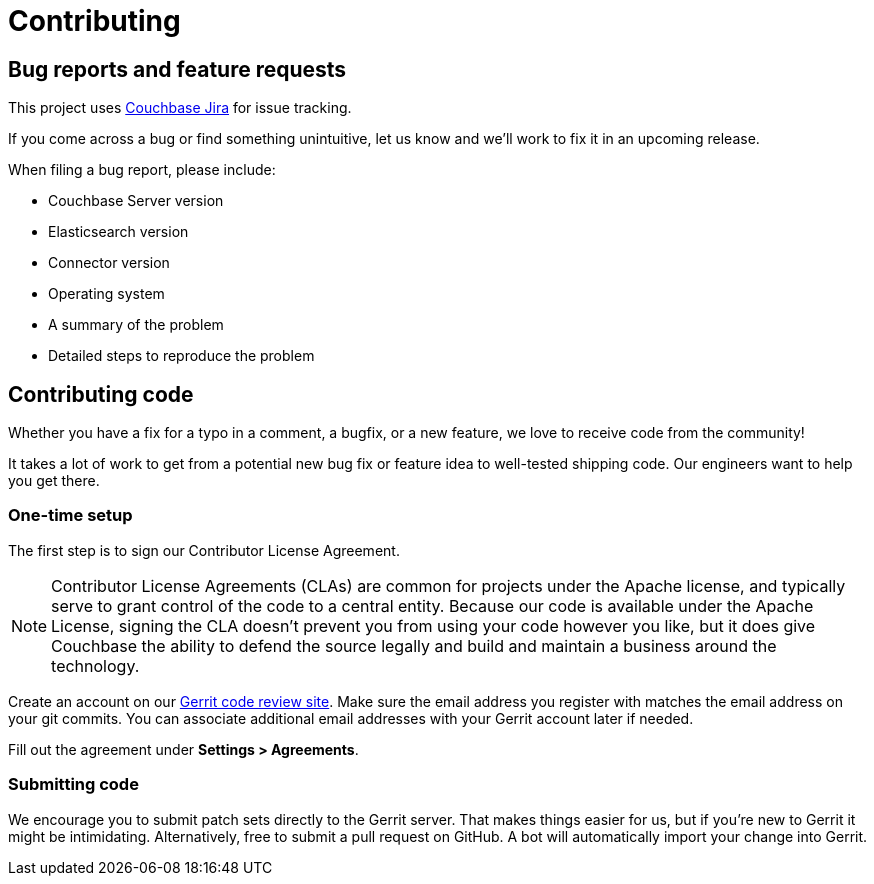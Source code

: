 = Contributing

== Bug reports and feature requests

This project uses https://issues.couchbase.com[Couchbase Jira] for issue tracking.

If you come across a bug or find something unintuitive, let us know and we’ll work to fix it in an upcoming release.

When filing a bug report, please include:

* Couchbase Server version
* Elasticsearch version
* Connector version
* Operating system
* A summary of the problem
* Detailed steps to reproduce the problem

== Contributing code

Whether you have a fix for a typo in a comment, a bugfix, or a new feature, we love to receive code from the community!

It takes a lot of work to get from a potential new bug fix or feature idea to well-tested shipping code.
Our engineers want to help you get there.

=== One-time setup
The first step is to sign our Contributor License Agreement.

NOTE: Contributor License Agreements (CLAs) are common for projects under the Apache license, and typically serve to grant control of the code to a central entity.
Because our code is available under the Apache License, signing the CLA doesn’t prevent you from using your code however you like, but it does give Couchbase the ability to defend the source legally and build and maintain a business around the technology.

Create an account on our https://review.couchbase.org/[Gerrit code review site].
Make sure the email address you register with matches the email address on your git commits.
You can associate additional email addresses with your Gerrit account later if needed.

Fill out the agreement under **Settings > Agreements**.

=== Submitting code

We encourage you to submit patch sets directly to the Gerrit server.
That makes things easier for us, but if you're new to Gerrit it might be intimidating.
Alternatively, free to submit a pull request on GitHub.
A bot will automatically import your change into Gerrit.
